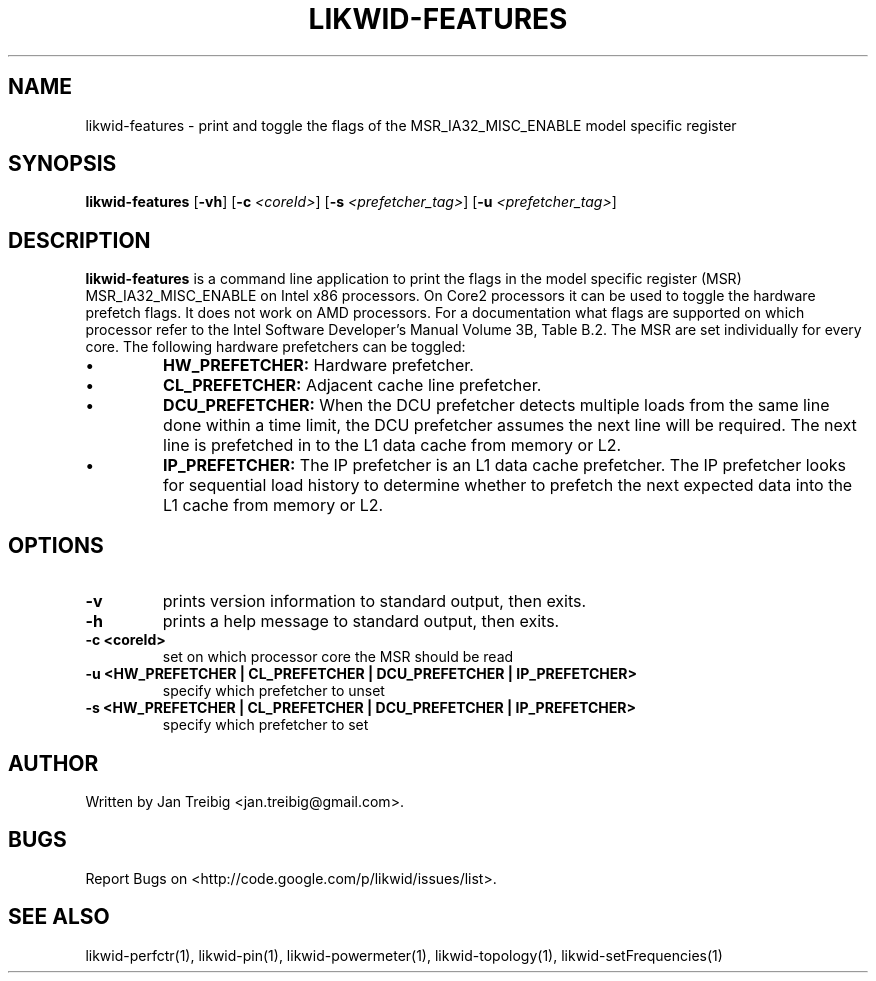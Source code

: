 .TH LIKWID-FEATURES 1 12.2.2014 likwid\-3
.SH NAME
likwid-features \- print and toggle the flags of the MSR_IA32_MISC_ENABLE model specific register
.SH SYNOPSIS
.B likwid-features 
.RB [ \-vh ]
.RB [ \-c
.IR <coreId> ]
.RB [ \-s
.IR <prefetcher_tag> ]
.RB [ \-u
.IR <prefetcher_tag> ]
.SH DESCRIPTION
.B likwid-features
is a command line application to print the flags in the model
specific register (MSR) MSR_IA32_MISC_ENABLE on Intel x86 processors. On Core2 processors
it can be used to toggle the hardware prefetch flags. It does not work on AMD processors.
For a documentation what flags are supported on which processor refer to the Intel
Software Developer's Manual Volume 3B, Table B.2. The MSR are set individually for every core.
The following hardware prefetchers can be toggled:
.IP \[bu] 
.B HW_PREFETCHER:
Hardware prefetcher.
.IP \[bu] 
.B CL_PREFETCHER:
Adjacent cache line prefetcher.
.IP \[bu] 
.B DCU_PREFETCHER:
When the DCU prefetcher detects multiple loads from the same line done within a
time limit, the DCU prefetcher assumes the next line will be required. The next
line is prefetched in to the L1 data cache from memory or L2.
.IP \[bu] 
.B IP_PREFETCHER:
The IP prefetcher is an L1 data cache prefetcher. The IP prefetcher looks for
sequential load history to determine whether to prefetch the next expected data
into the L1 cache from memory or L2.

.SH OPTIONS
.TP
.B \-\^v
prints version information to standard output, then exits.
.TP
.B \-\^h
prints a help message to standard output, then exits.
.TP
.B \-\^c " <coreId>"
set on which processor core the MSR should be read
.TP
.B \-\^u " <HW_PREFETCHER | CL_PREFETCHER | DCU_PREFETCHER | IP_PREFETCHER>"
specify which prefetcher to unset
.TP
.B \-\^s " <HW_PREFETCHER | CL_PREFETCHER | DCU_PREFETCHER | IP_PREFETCHER>"
specify which prefetcher to set

.SH AUTHOR
Written by Jan Treibig <jan.treibig@gmail.com>.
.SH BUGS
Report Bugs on <http://code.google.com/p/likwid/issues/list>.
.SH "SEE ALSO"
likwid-perfctr(1), likwid-pin(1), likwid-powermeter(1), likwid-topology(1), likwid-setFrequencies(1)
